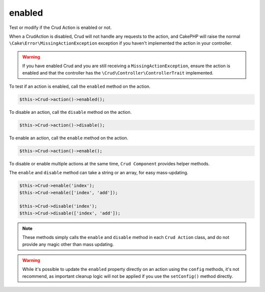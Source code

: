 enabled
^^^^^^^

Test or modify if the Crud Action is enabled or not.

When a CrudAction is disabled, Crud will not handle any requests to the action, and CakePHP will raise the normal
``\Cake\Error\MissingActionException`` exception if you haven't implemented the action in your controller.

.. warning::

    If you have enabled Crud and you are still receiving a ``MissingActionException``, ensure the action is enabled and
    that the controller has the ``\Crud\Controller\ControllerTrait`` implemented.

To test if an action is enabled, call the ``enabled`` method on the action.

.. code-block:: phpinline

	$this->Crud->action()->enabled();

To disable an action, call the ``disable`` method on the action.

.. code-block:: phpinline

	$this->Crud->action()->disable();

To enable an action, call the ``enable`` method on the action.

.. code-block:: phpinline

	$this->Crud->action()->enable();

To disable or enable multiple actions at the same time, ``Crud Component`` provides helper methods.

The ``enable`` and ``disable`` method can take a string or an array, for easy mass-updating.

.. code-block:: phpinline

	$this->Crud->enable('index');
	$this->Crud->enable(['index', 'add']);

	$this->Crud->disable('index');
	$this->Crud->disable(['index', 'add']);

.. note::

	These methods simply calls the ``enable`` and ``disable`` method in each ``Crud Action`` class, and do not provide any magic
	other than mass updating.

.. warning::

	While it's possible to update the ``enabled`` property directly on an action using the ``config`` methods,
	it's not recommend, as important cleanup logic will not be applied if you use the ``setConfig()`` method directly.
